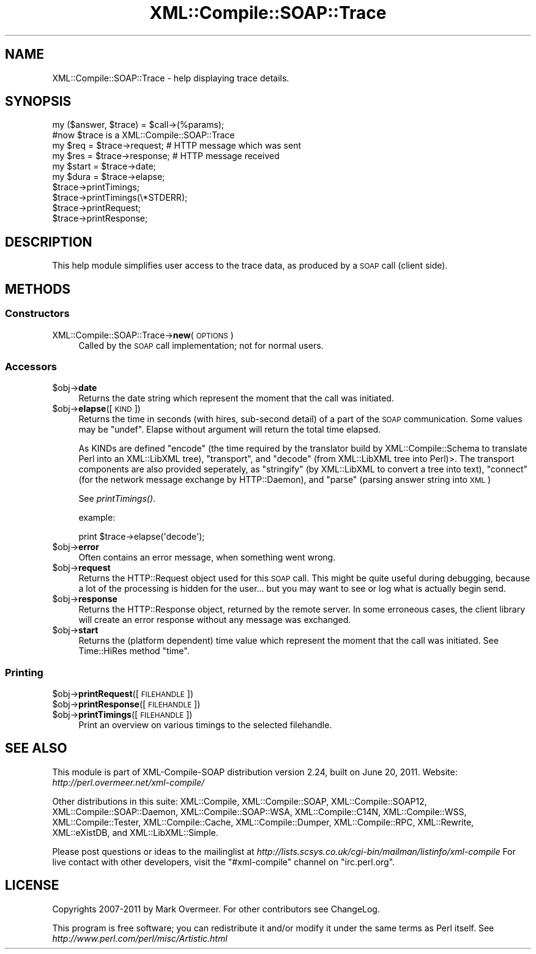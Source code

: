 .\" Automatically generated by Pod::Man 2.23 (Pod::Simple 3.14)
.\"
.\" Standard preamble:
.\" ========================================================================
.de Sp \" Vertical space (when we can't use .PP)
.if t .sp .5v
.if n .sp
..
.de Vb \" Begin verbatim text
.ft CW
.nf
.ne \\$1
..
.de Ve \" End verbatim text
.ft R
.fi
..
.\" Set up some character translations and predefined strings.  \*(-- will
.\" give an unbreakable dash, \*(PI will give pi, \*(L" will give a left
.\" double quote, and \*(R" will give a right double quote.  \*(C+ will
.\" give a nicer C++.  Capital omega is used to do unbreakable dashes and
.\" therefore won't be available.  \*(C` and \*(C' expand to `' in nroff,
.\" nothing in troff, for use with C<>.
.tr \(*W-
.ds C+ C\v'-.1v'\h'-1p'\s-2+\h'-1p'+\s0\v'.1v'\h'-1p'
.ie n \{\
.    ds -- \(*W-
.    ds PI pi
.    if (\n(.H=4u)&(1m=24u) .ds -- \(*W\h'-12u'\(*W\h'-12u'-\" diablo 10 pitch
.    if (\n(.H=4u)&(1m=20u) .ds -- \(*W\h'-12u'\(*W\h'-8u'-\"  diablo 12 pitch
.    ds L" ""
.    ds R" ""
.    ds C` ""
.    ds C' ""
'br\}
.el\{\
.    ds -- \|\(em\|
.    ds PI \(*p
.    ds L" ``
.    ds R" ''
'br\}
.\"
.\" Escape single quotes in literal strings from groff's Unicode transform.
.ie \n(.g .ds Aq \(aq
.el       .ds Aq '
.\"
.\" If the F register is turned on, we'll generate index entries on stderr for
.\" titles (.TH), headers (.SH), subsections (.SS), items (.Ip), and index
.\" entries marked with X<> in POD.  Of course, you'll have to process the
.\" output yourself in some meaningful fashion.
.ie \nF \{\
.    de IX
.    tm Index:\\$1\t\\n%\t"\\$2"
..
.    nr % 0
.    rr F
.\}
.el \{\
.    de IX
..
.\}
.\"
.\" Accent mark definitions (@(#)ms.acc 1.5 88/02/08 SMI; from UCB 4.2).
.\" Fear.  Run.  Save yourself.  No user-serviceable parts.
.    \" fudge factors for nroff and troff
.if n \{\
.    ds #H 0
.    ds #V .8m
.    ds #F .3m
.    ds #[ \f1
.    ds #] \fP
.\}
.if t \{\
.    ds #H ((1u-(\\\\n(.fu%2u))*.13m)
.    ds #V .6m
.    ds #F 0
.    ds #[ \&
.    ds #] \&
.\}
.    \" simple accents for nroff and troff
.if n \{\
.    ds ' \&
.    ds ` \&
.    ds ^ \&
.    ds , \&
.    ds ~ ~
.    ds /
.\}
.if t \{\
.    ds ' \\k:\h'-(\\n(.wu*8/10-\*(#H)'\'\h"|\\n:u"
.    ds ` \\k:\h'-(\\n(.wu*8/10-\*(#H)'\`\h'|\\n:u'
.    ds ^ \\k:\h'-(\\n(.wu*10/11-\*(#H)'^\h'|\\n:u'
.    ds , \\k:\h'-(\\n(.wu*8/10)',\h'|\\n:u'
.    ds ~ \\k:\h'-(\\n(.wu-\*(#H-.1m)'~\h'|\\n:u'
.    ds / \\k:\h'-(\\n(.wu*8/10-\*(#H)'\z\(sl\h'|\\n:u'
.\}
.    \" troff and (daisy-wheel) nroff accents
.ds : \\k:\h'-(\\n(.wu*8/10-\*(#H+.1m+\*(#F)'\v'-\*(#V'\z.\h'.2m+\*(#F'.\h'|\\n:u'\v'\*(#V'
.ds 8 \h'\*(#H'\(*b\h'-\*(#H'
.ds o \\k:\h'-(\\n(.wu+\w'\(de'u-\*(#H)/2u'\v'-.3n'\*(#[\z\(de\v'.3n'\h'|\\n:u'\*(#]
.ds d- \h'\*(#H'\(pd\h'-\w'~'u'\v'-.25m'\f2\(hy\fP\v'.25m'\h'-\*(#H'
.ds D- D\\k:\h'-\w'D'u'\v'-.11m'\z\(hy\v'.11m'\h'|\\n:u'
.ds th \*(#[\v'.3m'\s+1I\s-1\v'-.3m'\h'-(\w'I'u*2/3)'\s-1o\s+1\*(#]
.ds Th \*(#[\s+2I\s-2\h'-\w'I'u*3/5'\v'-.3m'o\v'.3m'\*(#]
.ds ae a\h'-(\w'a'u*4/10)'e
.ds Ae A\h'-(\w'A'u*4/10)'E
.    \" corrections for vroff
.if v .ds ~ \\k:\h'-(\\n(.wu*9/10-\*(#H)'\s-2\u~\d\s+2\h'|\\n:u'
.if v .ds ^ \\k:\h'-(\\n(.wu*10/11-\*(#H)'\v'-.4m'^\v'.4m'\h'|\\n:u'
.    \" for low resolution devices (crt and lpr)
.if \n(.H>23 .if \n(.V>19 \
\{\
.    ds : e
.    ds 8 ss
.    ds o a
.    ds d- d\h'-1'\(ga
.    ds D- D\h'-1'\(hy
.    ds th \o'bp'
.    ds Th \o'LP'
.    ds ae ae
.    ds Ae AE
.\}
.rm #[ #] #H #V #F C
.\" ========================================================================
.\"
.IX Title "XML::Compile::SOAP::Trace 3"
.TH XML::Compile::SOAP::Trace 3 "2011-06-20" "perl v5.12.3" "User Contributed Perl Documentation"
.\" For nroff, turn off justification.  Always turn off hyphenation; it makes
.\" way too many mistakes in technical documents.
.if n .ad l
.nh
.SH "NAME"
XML::Compile::SOAP::Trace \- help displaying trace details.
.SH "SYNOPSIS"
.IX Header "SYNOPSIS"
.Vb 2
\& my ($answer, $trace) = $call\->(%params);
\& #now $trace is a XML::Compile::SOAP::Trace
\&
\& my $req = $trace\->request;   # HTTP message which was sent
\& my $res = $trace\->response;  # HTTP message received
\&
\& my $start = $trace\->date;
\& my $dura  = $trace\->elapse;
\&
\& $trace\->printTimings;
\& $trace\->printTimings(\e*STDERR);
\& $trace\->printRequest;
\& $trace\->printResponse;
.Ve
.SH "DESCRIPTION"
.IX Header "DESCRIPTION"
This help module simplifies user access to the trace data,
as produced by a \s-1SOAP\s0 call (client side).
.SH "METHODS"
.IX Header "METHODS"
.SS "Constructors"
.IX Subsection "Constructors"
.IP "XML::Compile::SOAP::Trace\->\fBnew\fR(\s-1OPTIONS\s0)" 4
.IX Item "XML::Compile::SOAP::Trace->new(OPTIONS)"
Called by the \s-1SOAP\s0 call implementation; not for normal users.
.SS "Accessors"
.IX Subsection "Accessors"
.ie n .IP "$obj\->\fBdate\fR" 4
.el .IP "\f(CW$obj\fR\->\fBdate\fR" 4
.IX Item "$obj->date"
Returns the date string which represent the moment that the call
was initiated.
.ie n .IP "$obj\->\fBelapse\fR([\s-1KIND\s0])" 4
.el .IP "\f(CW$obj\fR\->\fBelapse\fR([\s-1KIND\s0])" 4
.IX Item "$obj->elapse([KIND])"
Returns the time in seconds (with hires, sub-second detail) of a part of
the \s-1SOAP\s0 communication. Some values may be \f(CW\*(C`undef\*(C'\fR.  Elapse without
argument will return the total time elapsed.
.Sp
As KINDs are defined \f(CW\*(C`encode\*(C'\fR (the time required by the translator
build by XML::Compile::Schema to translate Perl into an XML::LibXML
tree), \f(CW\*(C`transport\*(C'\fR, and \f(CW\*(C`decode\*(C'\fR (from XML::LibXML tree into Perl)>.
The transport components are also provided seperately, as \f(CW\*(C`stringify\*(C'\fR
(by XML::LibXML to convert a tree into text), \f(CW\*(C`connect\*(C'\fR (for the network
message exchange by HTTP::Daemon), and \f(CW\*(C`parse\*(C'\fR (parsing answer string
into \s-1XML\s0)
.Sp
See \fIprintTimings()\fR.
.Sp
example:
.Sp
.Vb 1
\& print $trace\->elapse(\*(Aqdecode\*(Aq);
.Ve
.ie n .IP "$obj\->\fBerror\fR" 4
.el .IP "\f(CW$obj\fR\->\fBerror\fR" 4
.IX Item "$obj->error"
Often contains an error message, when something went wrong.
.ie n .IP "$obj\->\fBrequest\fR" 4
.el .IP "\f(CW$obj\fR\->\fBrequest\fR" 4
.IX Item "$obj->request"
Returns the HTTP::Request object used for this \s-1SOAP\s0 call.  This might
be quite useful during debugging, because a lot of the processing is
hidden for the user... but you may want to see or log what is actually
begin send.
.ie n .IP "$obj\->\fBresponse\fR" 4
.el .IP "\f(CW$obj\fR\->\fBresponse\fR" 4
.IX Item "$obj->response"
Returns the HTTP::Response object, returned by the remote server.  In
some erroneous cases, the client library will create an error response
without any message was exchanged.
.ie n .IP "$obj\->\fBstart\fR" 4
.el .IP "\f(CW$obj\fR\->\fBstart\fR" 4
.IX Item "$obj->start"
Returns the (platform dependent) time value which represent the moment
that the call was initiated.  See Time::HiRes method \f(CW\*(C`time\*(C'\fR.
.SS "Printing"
.IX Subsection "Printing"
.ie n .IP "$obj\->\fBprintRequest\fR([\s-1FILEHANDLE\s0])" 4
.el .IP "\f(CW$obj\fR\->\fBprintRequest\fR([\s-1FILEHANDLE\s0])" 4
.IX Item "$obj->printRequest([FILEHANDLE])"
.PD 0
.ie n .IP "$obj\->\fBprintResponse\fR([\s-1FILEHANDLE\s0])" 4
.el .IP "\f(CW$obj\fR\->\fBprintResponse\fR([\s-1FILEHANDLE\s0])" 4
.IX Item "$obj->printResponse([FILEHANDLE])"
.ie n .IP "$obj\->\fBprintTimings\fR([\s-1FILEHANDLE\s0])" 4
.el .IP "\f(CW$obj\fR\->\fBprintTimings\fR([\s-1FILEHANDLE\s0])" 4
.IX Item "$obj->printTimings([FILEHANDLE])"
.PD
Print an overview on various timings to the selected filehandle.
.SH "SEE ALSO"
.IX Header "SEE ALSO"
This module is part of XML-Compile-SOAP distribution version 2.24,
built on June 20, 2011. Website: \fIhttp://perl.overmeer.net/xml\-compile/\fR
.PP
Other distributions in this suite:
XML::Compile,
XML::Compile::SOAP,
XML::Compile::SOAP12,
XML::Compile::SOAP::Daemon,
XML::Compile::SOAP::WSA,
XML::Compile::C14N,
XML::Compile::WSS,
XML::Compile::Tester,
XML::Compile::Cache,
XML::Compile::Dumper,
XML::Compile::RPC,
XML::Rewrite,
XML::eXistDB,
and
XML::LibXML::Simple.
.PP
Please post questions or ideas to the mailinglist at
\&\fIhttp://lists.scsys.co.uk/cgi\-bin/mailman/listinfo/xml\-compile\fR
For live contact with other developers, visit the \f(CW\*(C`#xml\-compile\*(C'\fR channel
on \f(CW\*(C`irc.perl.org\*(C'\fR.
.SH "LICENSE"
.IX Header "LICENSE"
Copyrights 2007\-2011 by Mark Overmeer. For other contributors see ChangeLog.
.PP
This program is free software; you can redistribute it and/or modify it
under the same terms as Perl itself.
See \fIhttp://www.perl.com/perl/misc/Artistic.html\fR
